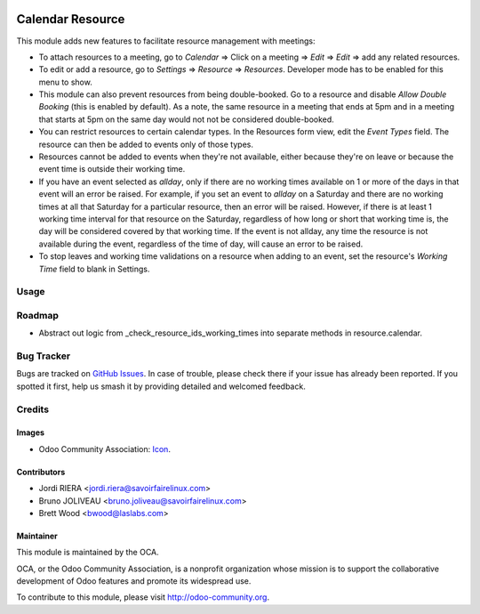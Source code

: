 .. image:: https://img.shields.io/badge/license-AGPL--3-blue.svg
    :target: http://www.gnu.org/licenses/agpl-3.0-standalone.html
    :alt: License: AGPL-3

=================
Calendar Resource
=================

This module adds new features to facilitate resource management with meetings:

* To attach resources to a meeting, go to `Calendar` => Click on a meeting => `Edit` =>
  `Edit` => add any related resources.
* To edit or add a resource, go to `Settings` => `Resource` => `Resources`. Developer mode
  has to be enabled for this menu to show.
* This module can also prevent resources from being double-booked. Go to a resource
  and disable `Allow Double Booking` (this is enabled by default). As a note, the same
  resource in a meeting that ends at 5pm and in a meeting that starts at 5pm on the same day
  would not not be considered double-booked.
* You can restrict resources to certain calendar types. In the Resources form view, edit the
  `Event Types` field. The resource can then be added to events only of those types.
* Resources cannot be added to events when they're not available, either because they're on leave
  or because the event time is outside their working time.
* If you have an event selected as `allday`, only if there are no working times available
  on 1 or more of the days in that event will an error be raised. For example, if you set
  an event to `allday` on a Saturday and there are no working times at all that Saturday
  for a particular resource, then an error will be raised. However, if there is at least
  1 working time interval for that resource on the Saturday, regardless of how long or
  short that working time is, the day will be considered covered by that working time.
  If the event is not allday, any time the resource is not available during the event,
  regardless of the time of day, will cause an error to be raised.
* To stop leaves and working time validations on a resource when adding to an event,
  set the resource's `Working Time` field to blank in Settings.

Usage
=====

.. image:: https://odoo-community.org/website/image/ir.attachment/5784_f2813bd/datas
   :alt: Try me on Runbot
   :target: https://runbot.odoo-community.org/runbot/111/10.0

Roadmap
=======

* Abstract out logic from _check_resource_ids_working_times into separate methods in
  resource.calendar.

Bug Tracker
===========

Bugs are tracked on `GitHub Issues
<https://github.com/OCA/crm/issues>`_. In case of trouble, please
check there if your issue has already been reported. If you spotted it first,
help us smash it by providing detailed and welcomed feedback.

Credits
=======

Images
------

* Odoo Community Association: `Icon <https://github.com/OCA/maintainer-tools/blob/master/template/module/static/description/icon.svg>`_.

Contributors
------------

* Jordi RIERA <jordi.riera@savoirfairelinux.com>
* Bruno JOLIVEAU <bruno.joliveau@savoirfairelinux.com>
* Brett Wood <bwood@laslabs.com>

Maintainer
----------

.. image:: https://odoo-community.org/logo.png
   :alt: Odoo Community Association
   :target: https://odoo-community.org

This module is maintained by the OCA.

OCA, or the Odoo Community Association, is a nonprofit organization whose
mission is to support the collaborative development of Odoo features and
promote its widespread use.

To contribute to this module, please visit http://odoo-community.org.
